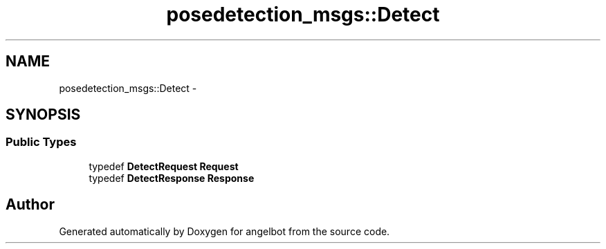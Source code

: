 .TH "posedetection_msgs::Detect" 3 "Sat Jul 9 2016" "angelbot" \" -*- nroff -*-
.ad l
.nh
.SH NAME
posedetection_msgs::Detect \- 
.SH SYNOPSIS
.br
.PP
.SS "Public Types"

.in +1c
.ti -1c
.RI "typedef \fBDetectRequest\fP \fBRequest\fP"
.br
.ti -1c
.RI "typedef \fBDetectResponse\fP \fBResponse\fP"
.br
.in -1c

.SH "Author"
.PP 
Generated automatically by Doxygen for angelbot from the source code\&.

